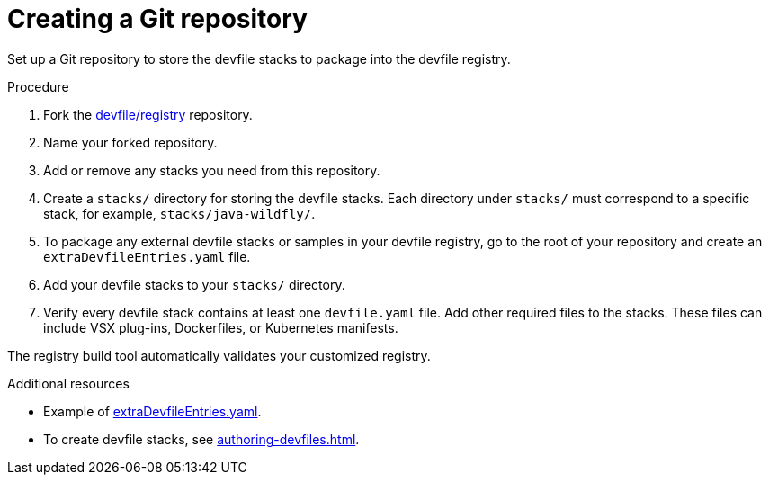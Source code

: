 [id="creating-a-git-repository_{context}"]
= Creating a Git repository

[role="_abstract"]
Set up a Git repository to store the devfile stacks to package into the devfile registry.

.Procedure

. Fork the link:https://github.com/devfile/registry[devfile/registry] repository.
. Name your forked repository.
. Add or remove any stacks you need from this repository.
. Create a `stacks/` directory for storing the devfile stacks. Each directory under `stacks/` must correspond to a specific stack, for example, `stacks/java-wildfly/`.
. To package any external devfile stacks or samples in your devfile registry, go to the root of your repository and create an `extraDevfileEntries.yaml` file.
. Add your devfile stacks to your `stacks/` directory.
. Verify every devfile stack contains at least one `devfile.yaml` file. Add other required files to the stacks. These files can include VSX plug-ins, Dockerfiles, or Kubernetes manifests.

The registry build tool automatically validates your customized registry.

[role="_additional-resources"]
.Additional resources

* Example of link:https://github.com/devfile/registry/blob/main/extraDevfileEntries.yaml[extraDevfileEntries.yaml].
* To create devfile stacks, see xref:authoring-devfiles.adoc[].
